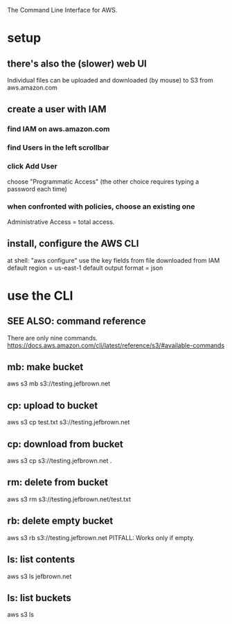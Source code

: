 The Command Line Interface for AWS.
* setup
** there's also the (slower) web UI
 Individual files can be uploaded and downloaded (by mouse)
 to S3 from aws.amazon.com
** create a user with IAM
*** find IAM on aws.amazon.com
*** find Users in the left scrollbar
*** click Add User
 choose "Programmatic Access"
 (the other choice requires typing a password each time)
*** when confronted with policies, choose an existing one
 Administrative Access = total access.
** install, configure the AWS CLI
 at shell: "aws configure"
 use the key fields from file downloaded from IAM
 default region = us-east-1
 default output format = json
* use the CLI
** SEE ALSO: command reference
There are only nine commands.
https://docs.aws.amazon.com/cli/latest/reference/s3/#available-commands
** mb: make bucket
aws s3 mb s3://testing.jefbrown.net
** cp: upload to bucket
aws s3 cp test.txt s3://testing.jefbrown.net
** cp: download from bucket
aws s3 cp s3://testing.jefbrown.net .
** rm: delete from bucket
aws s3 rm s3://testing.jefbrown.net/test.txt
** rb: delete empty bucket
aws s3 rb s3://testing.jefbrown.net
PITFALL: Works only if empty.
** ls: list contents
aws s3 ls jefbrown.net
** ls: list buckets
aws s3 ls
